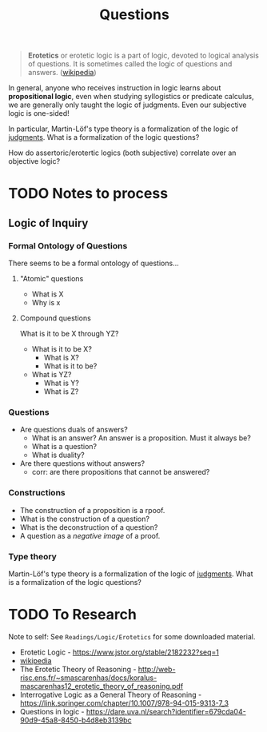 #+TITLE: Questions

#+BEGIN_QUOTE
*Erotetics* or erotetic logic is a part of logic, devoted to logical analysis of
questions. It is sometimes called the logic of questions and answers.
([[https://en.wikipedia.org/wiki/Erotetics][wikipedia]])
#+END_QUOTE

In general, anyone who receives instruction in logic learns about *propositional
logic*, even when studying syllogistics or predicate calculus, we are generally
only taught the logic of judgments. Even our subjective logic is one-sided!

In particular, Martin-Löf's type theory is a formalization of the logic of
_judgments_. What is a formalization of the logic questions?

How do assertoric/erotertic logics (both subjective) correlate over an objective
logic?

* TODO Notes to process
** Logic of Inquiry
*** Formal Ontology of Questions
There seems to be a formal ontology of questions...

**** "Atomic" questions
- What is X
- Why is x

**** Compound questions

What is it to be X through YZ?

- What is it to be X?
  - What is X?
  - What is it to be?
- What is YZ?
  - What is Y?
  - What is Z?
*** Questions
- Are questions duals of answers?
  - What is an answer?
    An answer is a proposition. Must it always be?
  - What is a question?
  - What is duality?
- Are there questions without answers?
  - corr: are there propositions that cannot be answered?
*** Constructions
- The construction of a proposition is a rpoof.
- What is the construction of a question?
- What is the deconstruction of a question?
- A question as a /negative image/ of a proof.
*** Type theory
Martin-Löf's type theory is a formalization of the logic of _judgments_. What is
a formalization of the logic questions?

* TODO To Research
Note to self: See =Readings/Logic/Erotetics= for some downloaded material.

- Erotetic Logic - https://www.jstor.org/stable/2182232?seq=1
- [[https://en.wikipedia.org/wiki/Erotetics][wikipedia]]
- The Erotetic Theory of Reasoning - http://web-risc.ens.fr/~smascarenhas/docs/koralus-mascarenhas12_erotetic_theory_of_reasoning.pdf
- Interrogative Logic as a General Theory of Reasoning - https://link.springer.com/chapter/10.1007/978-94-015-9313-7_3
- Questions in logic - https://dare.uva.nl/search?identifier=679cda04-90d9-45a8-8450-b4d8eb3139bc
